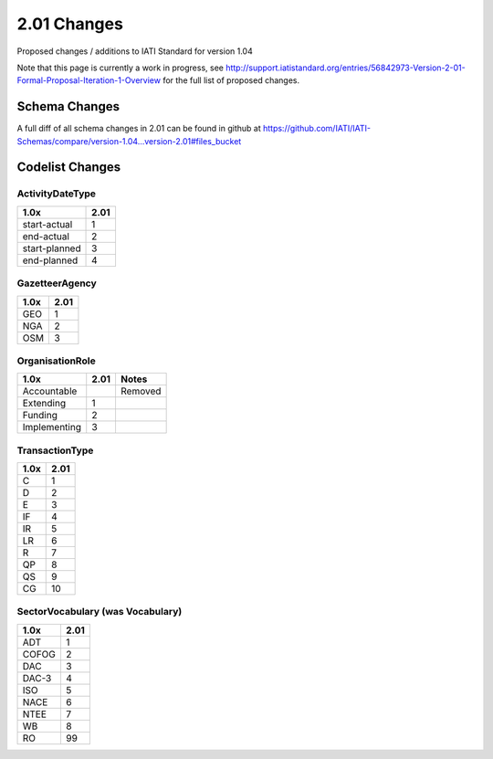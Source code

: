 2.01 Changes
============

Proposed changes / additions to IATI Standard for version 1.04

Note that this page is currently a work in progress, see http://support.iatistandard.org/entries/56842973-Version-2-01-Formal-Proposal-Iteration-1-Overview for the full list of proposed changes.

Schema Changes
--------------

A full diff of all schema changes in 2.01 can be found in github at https://github.com/IATI/IATI-Schemas/compare/version-1.04...version-2.01#files_bucket

Codelist Changes
----------------

ActivityDateType
^^^^^^^^^^^^^^^^

============= ====
1.0x          2.01
============= ====
start-actual  1
end-actual    2
start-planned 3
end-planned   4
============= ====


GazetteerAgency
^^^^^^^^^^^^^^^

==== ====
1.0x 2.01
==== ====
GEO  1
NGA  2
OSM  3
==== ====

OrganisationRole
^^^^^^^^^^^^^^^^

============ ==== ======
1.0x         2.01 Notes
============ ==== ======
Accountable       Removed
Extending    1
Funding      2
Implementing 3
============ ==== ======

TransactionType
^^^^^^^^^^^^^^^

==== ====
1.0x 2.01
==== ====
C    1
D    2
E    3
IF   4
IR   5
LR   6
R    7
QP   8
QS   9
CG   10
==== ====

SectorVocabulary (was Vocabulary)
^^^^^^^^^^^^^^^^^^^^^^^^^^^^^^^^^

===== ====
1.0x  2.01
===== ====
ADT   1
COFOG 2
DAC   3
DAC-3 4
ISO   5
NACE  6
NTEE  7
WB    8
RO    99
===== ====
